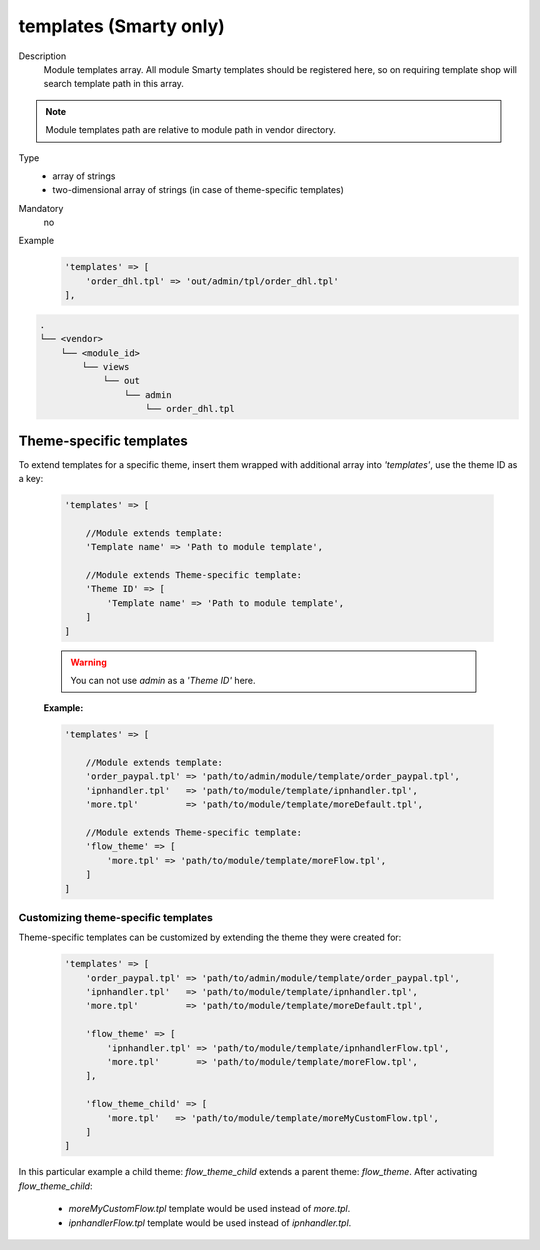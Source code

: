 .. _module-templates-20170427:

templates (Smarty only)
=======================

Description
    Module templates array. All module Smarty templates should be registered here, so on requiring template shop will
    search template path in this array.

.. note::

    Module templates path are relative to module path in vendor directory.

Type
    - array of strings
    - two-dimensional array of strings (in case of theme-specific templates)

Mandatory
    no

Example
    .. code:: php

        'templates' => [
            'order_dhl.tpl' => 'out/admin/tpl/order_dhl.tpl'
        ],

.. code::

  .
  └── <vendor>
      └── <module_id>
          └── views
              └── out
                  └── admin
                      └── order_dhl.tpl


Theme-specific templates
------------------------
To extend templates for a specific theme, insert them wrapped with additional array into `'templates'`,
use the theme ID as a key:

    .. code-block:: php

        'templates' => [

            //Module extends template:
            'Template name' => 'Path to module template',

            //Module extends Theme-specific template:
            'Theme ID' => [
                'Template name' => 'Path to module template',
            ]
        ]

    .. warning::

        You can not use `admin` as a `'Theme ID'` here.

    **Example:**

    .. code-block:: php

        'templates' => [

            //Module extends template:
            'order_paypal.tpl' => 'path/to/admin/module/template/order_paypal.tpl',
            'ipnhandler.tpl'   => 'path/to/module/template/ipnhandler.tpl',
            'more.tpl'         => 'path/to/module/template/moreDefault.tpl',

            //Module extends Theme-specific template:
            'flow_theme' => [
                'more.tpl' => 'path/to/module/template/moreFlow.tpl',
            ]
        ]

Customizing theme-specific templates
^^^^^^^^^^^^^^^^^^^^^^^^^^^^^^^^^^^^
Theme-specific templates can be customized by extending the theme they were created for:

    .. code-block:: php

        'templates' => [
            'order_paypal.tpl' => 'path/to/admin/module/template/order_paypal.tpl',
            'ipnhandler.tpl'   => 'path/to/module/template/ipnhandler.tpl',
            'more.tpl'         => 'path/to/module/template/moreDefault.tpl',

            'flow_theme' => [
                'ipnhandler.tpl' => 'path/to/module/template/ipnhandlerFlow.tpl',
                'more.tpl'       => 'path/to/module/template/moreFlow.tpl',
            ],

            'flow_theme_child' => [
                'more.tpl'   => 'path/to/module/template/moreMyCustomFlow.tpl',
            ]
        ]

In this particular example  a child theme: `flow_theme_child` extends a parent theme: `flow_theme`.
After activating `flow_theme_child`:

    * `moreMyCustomFlow.tpl` template would be used instead of `more.tpl`.
    * `ipnhandlerFlow.tpl` template would be used instead of `ipnhandler.tpl`.

